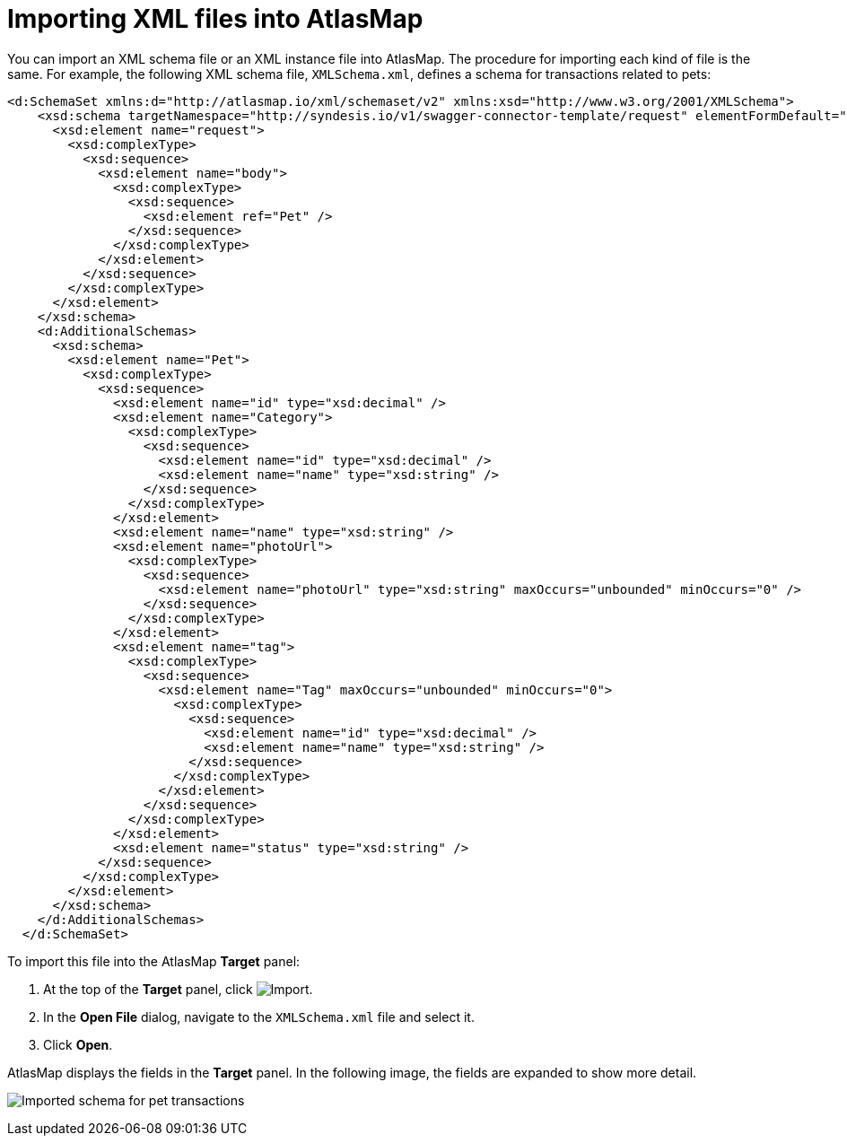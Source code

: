 [id='importing-xml-files-into-atlasmap']
= Importing XML files into AtlasMap 

You can import an XML schema file or an XML instance file into 
AtlasMap. The procedure for importing each kind of file is the same. 
For example, 
the following XML schema file, `XMLSchema.xml`, defines a schema for 
transactions related to pets: 

[source,xml]
----
<d:SchemaSet xmlns:d="http://atlasmap.io/xml/schemaset/v2" xmlns:xsd="http://www.w3.org/2001/XMLSchema">
    <xsd:schema targetNamespace="http://syndesis.io/v1/swagger-connector-template/request" elementFormDefault="qualified">
      <xsd:element name="request">
        <xsd:complexType>
          <xsd:sequence>
            <xsd:element name="body">
              <xsd:complexType>
                <xsd:sequence>
                  <xsd:element ref="Pet" />
                </xsd:sequence>
              </xsd:complexType>
            </xsd:element>
          </xsd:sequence>
        </xsd:complexType>
      </xsd:element>
    </xsd:schema>
    <d:AdditionalSchemas>
      <xsd:schema>
        <xsd:element name="Pet">
          <xsd:complexType>
            <xsd:sequence>
              <xsd:element name="id" type="xsd:decimal" />
              <xsd:element name="Category">
                <xsd:complexType>
                  <xsd:sequence>
                    <xsd:element name="id" type="xsd:decimal" />
                    <xsd:element name="name" type="xsd:string" />
                  </xsd:sequence>
                </xsd:complexType>
              </xsd:element>
              <xsd:element name="name" type="xsd:string" />
              <xsd:element name="photoUrl">
                <xsd:complexType>
                  <xsd:sequence>
                    <xsd:element name="photoUrl" type="xsd:string" maxOccurs="unbounded" minOccurs="0" />
                  </xsd:sequence>
                </xsd:complexType>
              </xsd:element>
              <xsd:element name="tag">
                <xsd:complexType>
                  <xsd:sequence>
                    <xsd:element name="Tag" maxOccurs="unbounded" minOccurs="0">
                      <xsd:complexType>
                        <xsd:sequence>
                          <xsd:element name="id" type="xsd:decimal" />
                          <xsd:element name="name" type="xsd:string" />
                        </xsd:sequence>
                      </xsd:complexType>
                    </xsd:element>
                  </xsd:sequence>
                </xsd:complexType>
              </xsd:element>
              <xsd:element name="status" type="xsd:string" />
            </xsd:sequence>
          </xsd:complexType>
        </xsd:element>
      </xsd:schema>
    </d:AdditionalSchemas>
  </d:SchemaSet>
----

To import this file into the AtlasMap *Target* panel:

. At the top of the *Target* panel, click 
image:Import-Data-Shape.png[Import]. 

. In the *Open File* dialog, navigate to the `XMLSchema.xml` file and select it.
. Click *Open*. 

AtlasMap displays the fields in the *Target* panel.  In the following image, 
the fields are expanded to show more detail.

image:ImportXML2.png[Imported schema for pet transactions]
